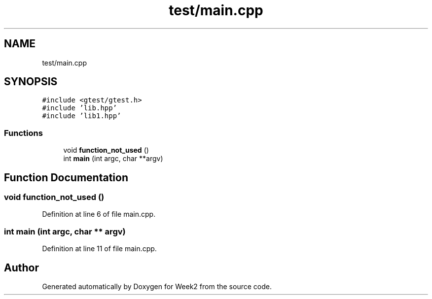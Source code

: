 .TH "test/main.cpp" 3 "Tue Sep 12 2023" "Week2" \" -*- nroff -*-
.ad l
.nh
.SH NAME
test/main.cpp
.SH SYNOPSIS
.br
.PP
\fC#include <gtest/gtest\&.h>\fP
.br
\fC#include 'lib\&.hpp'\fP
.br
\fC#include 'lib1\&.hpp'\fP
.br

.SS "Functions"

.in +1c
.ti -1c
.RI "void \fBfunction_not_used\fP ()"
.br
.ti -1c
.RI "int \fBmain\fP (int argc, char **argv)"
.br
.in -1c
.SH "Function Documentation"
.PP 
.SS "void function_not_used ()"

.PP
Definition at line 6 of file main\&.cpp\&.
.SS "int main (int argc, char ** argv)"

.PP
Definition at line 11 of file main\&.cpp\&.
.SH "Author"
.PP 
Generated automatically by Doxygen for Week2 from the source code\&.
